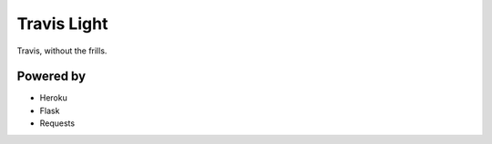 Travis Light
============

Travis, without the frills.


Powered by
----------

- Heroku
- Flask
- Requests